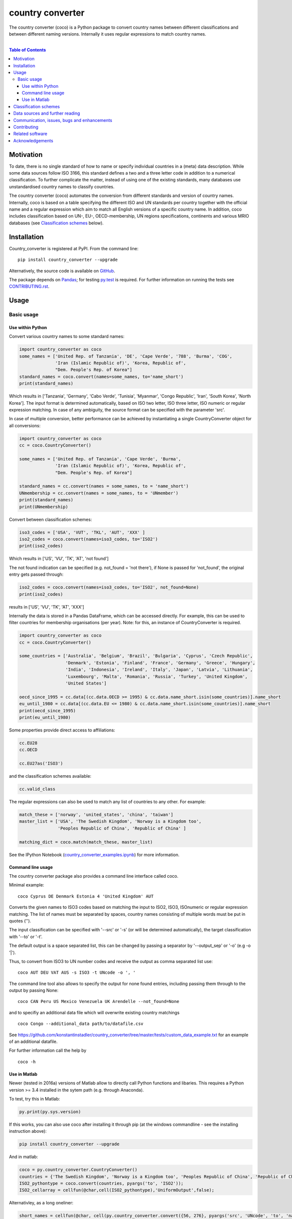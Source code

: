 country converter
=================

The country converter (coco) is a Python package to convert country names between different classifications and between different naming versions. Internally it uses regular expressions to match country names.

.. image:: https://badge.fury.io/py/country_converter.svg
    :target: https://badge.fury.io/py/country_converter
.. image:: http://joss.theoj.org/papers/af694f2e5994b8aacbad119c4005e113/status.svg
    :target: http://joss.theoj.org/papers/af694f2e5994b8aacbad119c4005e113
.. image:: https://zenodo.org/badge/40310849.svg
   :target: https://zenodo.org/badge/latestdoi/40310849
.. image:: https://img.shields.io/badge/License-GPL%20v3-blue.svg
    :target: https://www.gnu.org/licenses/gpl-3.0
.. image:: https://travis-ci.org/konstantinstadler/country_converter.svg?branch=master
    :target: https://travis-ci.org/konstantinstadler/country_converter

|


.. contents:: Table of Contents

Motivation
-----------

To date, there is no single standard of how to name or specify individual countries in a (meta) data description.
While some data sources follow ISO 3166, this standard defines a two and a three letter code in addition to a numerical classification.
To further complicate the matter, instead of using one of the existing standards, many databases use unstandardised country names to classify countries.

The country converter (coco) automates the conversion from different standards and version of country names.
Internally, coco is based on a table specifying the different ISO and UN standards per country together with the official name and a regular expression which aim to match all English versions of a specific country name.
In addition, coco includes classification based on UN-, EU-, OECD-membership, UN regions specifications, continents and various MRIO databases (see `Classification schemes`_ below).

Installation
------------

Country_converter is registered at PyPI. From the command line:

::

    pip install country_converter --upgrade

Alternatively, the source code is available on GitHub_.

.. _GitHub: https://github.com/konstantinstadler/country_converter

The package depends on Pandas_; for testing py.test_ is required.
For further information on running the tests see `CONTRIBUTING.rst`_.

.. _Pandas: http://pandas.pydata.org/

.. _py.test: http://pytest.org/

Usage
-----

Basic usage
^^^^^^^^^^^

Use within Python
"""""""""""""""""

Convert various country names to some standard names:

.. code:: python

    import country_converter as coco
    some_names = ['United Rep. of Tanzania', 'DE', 'Cape Verde', '788', 'Burma', 'COG',
                  'Iran (Islamic Republic of)', 'Korea, Republic of',
                  "Dem. People's Rep. of Korea"]
    standard_names = coco.convert(names=some_names, to='name_short')
    print(standard_names)

Which results in ['Tanzania', 'Germany', 'Cabo Verde', 'Tunisia', 'Myanmar', 'Congo Republic', 'Iran', 'South Korea', 'North Korea'].
The input format is determined automatically, based on ISO two letter, ISO three letter, ISO numeric or regular expression matching.
In case of any ambiguity, the source format can be specified with the parameter 'src'.

In case of multiple conversion, better performance can be achieved by
instantiating a single CountryConverter object for all conversions:

.. code:: python

    import country_converter as coco
    cc = coco.CountryConverter()

    some_names = ['United Rep. of Tanzania', 'Cape Verde', 'Burma',
                  'Iran (Islamic Republic of)', 'Korea, Republic of',
                  "Dem. People's Rep. of Korea"]

    standard_names = cc.convert(names = some_names, to = 'name_short')
    UNmembership = cc.convert(names = some_names, to = 'UNmember')
    print(standard_names)
    print(UNmembership)


Convert between classification schemes:

.. code:: python

    iso3_codes = ['USA', 'VUT', 'TKL', 'AUT', 'XXX' ]
    iso2_codes = coco.convert(names=iso3_codes, to='ISO2')
    print(iso2_codes)

Which results in ['US', 'VU', 'TK', 'AT', 'not found']

The not found indication can be specified (e.g. not_found = 'not there'),
if None is passed for 'not_found', the original entry gets passed through:

.. code:: python

    iso2_codes = coco.convert(names=iso3_codes, to='ISO2', not_found=None)
    print(iso2_codes)

results in ['US', 'VU', 'TK', 'AT', 'XXX']


Internally the data is stored in a Pandas DataFrame, which can be accessed directly.
For example, this can be used to filter countries for membership organisations (per year).
Note: for this, an instance of CountryConverter is required.

.. code:: python

    import country_converter as coco
    cc = coco.CountryConverter()

    some_countries = ['Australia', 'Belgium', 'Brazil', 'Bulgaria', 'Cyprus', 'Czech Republic',
                      'Denmark', 'Estonia', 'Finland', 'France', 'Germany', 'Greece', 'Hungary',
                      'India', 'Indonesia', 'Ireland', 'Italy', 'Japan', 'Latvia', 'Lithuania',
                      'Luxembourg', 'Malta', 'Romania', 'Russia', 'Turkey', 'United Kingdom',
                      'United States']

    oecd_since_1995 = cc.data[(cc.data.OECD >= 1995) & cc.data.name_short.isin(some_countries)].name_short
    eu_until_1980 = cc.data[(cc.data.EU <= 1980) & cc.data.name_short.isin(some_countries)].name_short
    print(oecd_since_1995)
    print(eu_until_1980)

Some properties provide direct access to affiliations:

.. code:: python

    cc.EU28
    cc.OECD

    cc.EU27as('ISO3')

and the classification schemes available:

.. code:: python

    cc.valid_class


The regular expressions can also be used to match any list of countries to any other. For example:

.. code:: python

    match_these = ['norway', 'united_states', 'china', 'taiwan']
    master_list = ['USA', 'The Swedish Kingdom', 'Norway is a Kingdom too',
                   'Peoples Republic of China', 'Republic of China' ]

    matching_dict = coco.match(match_these, master_list)


See the IPython Notebook (country_converter_examples.ipynb_) for more information.

.. _country_converter_examples.ipynb: http://nbviewer.ipython.org/github/konstantinstadler/country_converter/blob/master/doc/country_converter_examples.ipynb

Command line usage
""""""""""""""""""""""

The country converter package also provides a command line interface
called coco.

Minimal example:

::

    coco Cyprus DE Denmark Estonia 4 'United Kingdom' AUT

Converts the given names to ISO3 codes based on matching the input to ISO2, ISO3, ISOnumeric or regular expression matching.
The list of names must be separated by spaces, country names consisting of multiple words must be put in quotes ('').

The input classification can be specified with '--src' or '-s' (or will be determined automatically), the target classification with '--to' or '-t'.

The default output is a space separated list, this can be changed by passing a separator by '--output_sep' or '-o' (e.g -o '|').

Thus, to convert from ISO3 to UN number codes and receive the output as comma separated list use:

::

    coco AUT DEU VAT AUS -s ISO3 -t UNcode -o ', '

The command line tool also allows to specify the output for none found entries, including passing them through to the output by passing None:

::

    coco CAN Peru US Mexico Venezuela UK Arendelle --not_found=None

and to specifiy an additional data file which will overwrite existing country matchings

::

    coco Congo --additional_data path/to/datafile.csv

See https://github.com/konstantinstadler/country_converter/tree/master/tests/custom_data_example.txt for an example of an additional datafile.

For further information call the help by

::

    coco -h


Use in Matlab
"""""""""""""

Newer (tested in 2016a) versions of Matlab allow to directly call Python
functions and libaries.  This requires a Python version >= 3.4 installed in the
sytem path (e.g. through Anaconda).

To test, try this in Matlab:

.. code:: matlab

    py.print(py.sys.version)

If this works, you can also use coco after installing it through pip
(at the windows commandline - see the installing instruction above):

.. code:: matlab

    pip install country_converter --upgrade

And in matlab:

.. code:: matlab

    coco = py.country_converter.CountryConverter()
    countries = {'The Swedish Kingdom', 'Norway is a Kingdom too', 'Peoples Republic of China', 'Republic of China'};
    ISO2_pythontype = coco.convert(countries, pyargs('to', 'ISO2'));
    ISO2_cellarray = cellfun(@char,cell(ISO2_pythontype),'UniformOutput',false);


Alternativley, as a long oneliner:

.. code:: matlab

    short_names = cellfun(@char, cell(py.country_converter.convert({56, 276}, pyargs('src', 'UNcode', 'to', 'name_short'))), 'UniformOutput',false);


All properties of coco as explained above are also available in Matlab:

.. code:: matlab

    coco = py.country_converter.CountryConverter();
    coco.EU27
    EU27ISO3 = coco.EU27as('ISO3');

These functions return a Pandas DataFrame.
The underlying values can be access with .values (e.g.

.. code:: matlab

    EU27ISO3.values

I leave it to professional Matlab users to figure out how to further process them.

See also IPython Notebook (country_converter_examples.ipynb_) for more
information - all functions available in Python (for example passing additional
data files, specifying the output in case of missing data) work also in Matlab
by passing arguments through the pyargs function.

.. _Classifications:

Classification schemes
----------------------

Currently the following classification schemes are available:

#) ISO2 (ISO 3166-1 alpha-2)
#) ISO3 (ISO 3166-1 alpha-3)
#) ISO - numeric (ISO 3166-1 numeric)
#) UN numeric code (which follows to a large extend ISO - numeric)
#) A standard or short name
#) The "official" name
#) Continent
#) UN region
#) EXIOBASE 1 classification
#) EXIOBASE 2 classification
#) EXIOBASE 2 classification
#) WIOD classification
#) OECD membership (per year)
#) UN membership (per year)
#) EU membership (per year)


Data sources and further reading
--------------------------------

Most of the underlying data can be found in Wikipedia.
https://en.wikipedia.org/wiki/ISO_3166-1 is a good starting point.
UN regions/codes are given on the United Nation Statistical Division (unstats_) webpage.
EXIOBASE_ and WIOD_ classification were extracted from the respective databases.
The membership of OECD_, UN_ and EU_ can be found at the membership organisations' webpages.

.. _unstats: http://unstats.un.org/unsd/methods/m49/m49regin.htm
.. _OECD: http://www.oecd.org/about/membersandpartners/list-oecd-member-countries.htm
.. _UN: http://www.un.org/en/members/
.. _EU: http://europa.eu/about-eu/countries/index_en.htm
.. _EXIOBASE: http://exiobase.eu/
.. _WIOD: http://www.wiod.org/home



Communication, issues, bugs and enhancements
--------------------------------------------

Please use the issue tracker for documenting bugs, proposing enhancements and all other communication related to coco.

You can follow me on twitter_ or mastodon_ to get the latest news about all my open-source and research projects (and occasionally some random retweets).

.. _twitter: https://twitter.com/kst_stadler
.. _mastodon: https://mastodon.rocks/@kstadler

Contributing
---------------

Want to contribute? Great!
Please check `CONTRIBUTING.rst`_ if you want to help to improve coco.


Related software
-----------------

The package pycountry_ provides access to the official ISO databases for historic countries, country subdivisions, languages and currencies.
In case you need to convert non-English country names, countrynames_ includes an extensive database of country names in different languages and functions to convert them to the different ISO 3166 standards.
Python-iso3166_ focuses on conversion between the two-letter, three-letter and three-digit codes defined in the ISO 3166 standard.

If you are using R, you should have a look at countrycode_.

.. _pycountry: https://pypi.python.org/pypi/pycountry
.. _Python-iso3166: https://github.com/deactivated/python-iso3166
.. _countrynames: https://github.com/occrp/countrynames

Acknowledgements
----------------

This package was inspired by (and the regular expression are mostly based on) the R-package countrycode_ by `Vincent Arel-Bundock`_ and his (defunct) port to Python (pycountrycode).
Many thanks to `Robert Gieseke`_ for the review of the source code and paper for the publication in the `Journal of Open Source Software`_.

.. _Vincent Arel-Bundock: http://arelbundock.com/
.. _countrycode: https://github.com/vincentarelbundock/countrycode
.. _Robert Gieseke: https://github.com/rgieseke
.. _Journal of Open Source Software: http://joss.theoj.org/

.. _CONTRIBUTING.rst: CONTRIBUTING.rst

